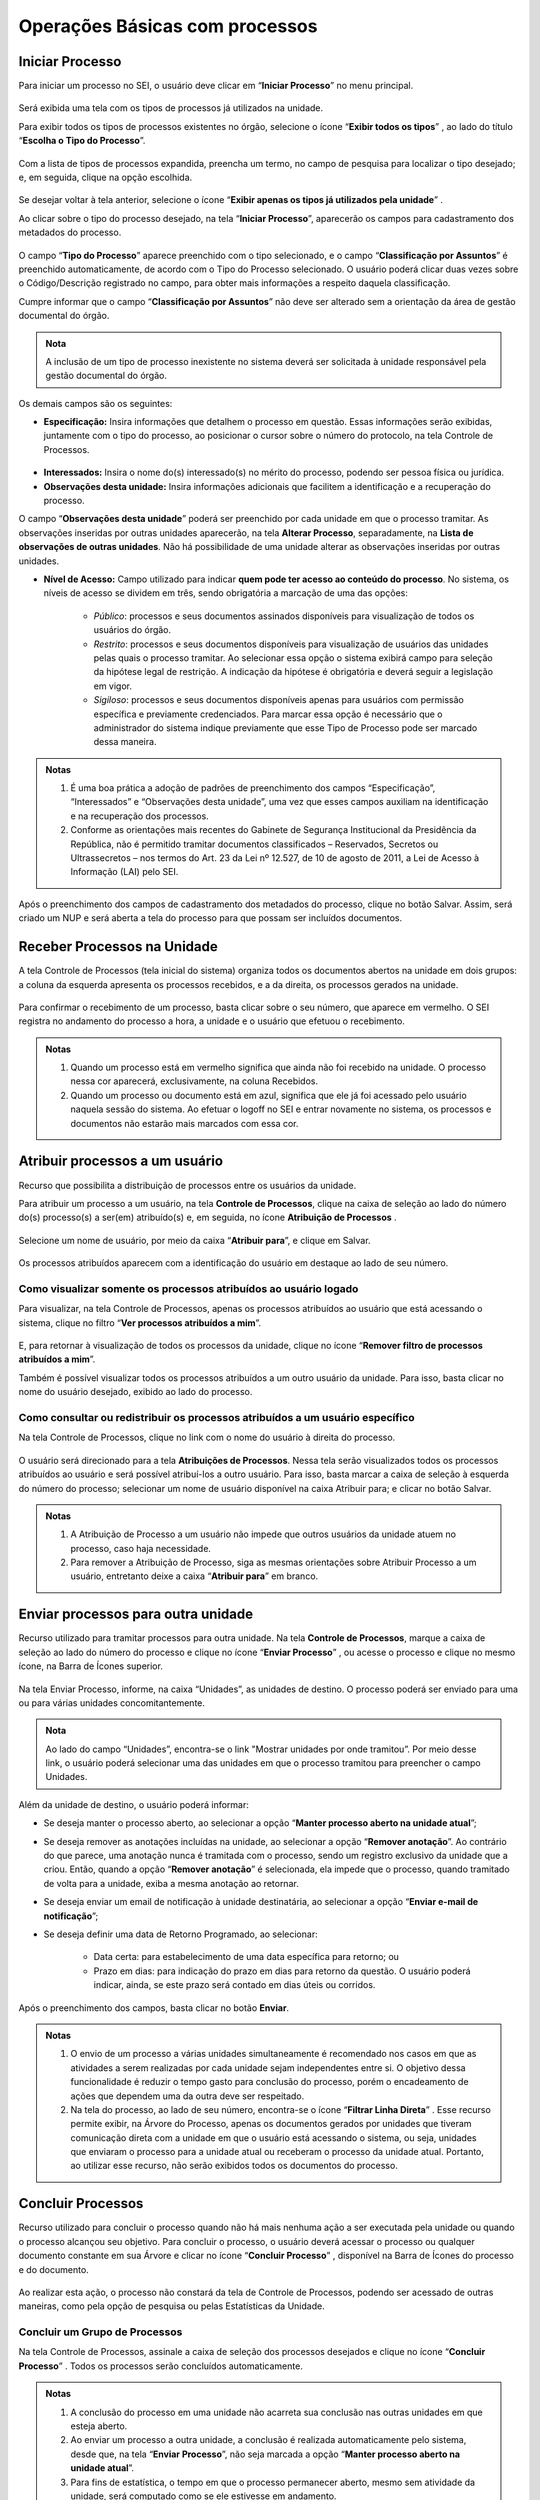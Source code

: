 Operações Básicas com processos
===============================

Iniciar Processo
++++++++++++++++

Para iniciar um processo no SEI, o usuário deve clicar em “**Iniciar Processo**” no menu principal.

.. figure:: _static/images/2-OBCP_Tela_Controle_Iniciar_Processo.gif

Será exibida uma tela com os tipos de processos já utilizados na unidade.

Para exibir todos os tipos de processos existentes no órgão, selecione o ícone “**Exibir todos os tipos**”  |exibir_todos|, ao lado do título “**Escolha o Tipo do Processo**”.

.. |exibir_todos| image:: _static/images/2-OBCP_Atribuir_icone_Exibir_todos_os_tipos.png
   :align: middle
   :width: 25
.. figure:: _static/images/2-OBCP_escolha_tipo_processo.gif

Com a lista de tipos de processos expandida, preencha um termo, no campo de pesquisa para localizar o tipo desejado; e, em seguida, clique na opção escolhida.

.. figure:: _static/images/2-OBCP_escolha_tipo_processo_campo_preenchimento.png

Se desejar voltar à tela anterior, selecione o ícone “**Exibir apenas os tipos já utilizados pela unidade**” |exibir_utilizados|.

.. |exibir_utilizados| image:: _static/images/2-OBCP_Atribuir_icone_Exibir_apenas_utilizados.png
   :align: middle
   :width: 25

Ao clicar sobre o tipo do processo desejado, na tela “**Iniciar Processo**”, aparecerão os campos para cadastramento dos metadados do processo.

.. figure:: _static/images/2-OBCP_incluir_processo_formulario_cadastro.gif

O campo “**Tipo do Processo**” aparece preenchido com o tipo selecionado, e o campo “**Classificação por Assuntos**” é preenchido automaticamente, de acordo com o Tipo do Processo selecionado. O usuário poderá clicar duas vezes sobre o Código/Descrição registrado no campo, para obter mais informações a respeito daquela classificação. 

Cumpre informar que o campo “**Classificação por Assuntos**” não deve ser alterado sem a orientação da área de gestão documental do órgão.

.. admonition:: Nota

   A inclusão de um tipo de processo inexistente no sistema deverá ser solicitada à unidade responsável pela gestão documental do órgão.

Os demais campos são os seguintes:

* **Especificação:** Insira informações que detalhem o processo em questão. Essas informações serão exibidas, juntamente com o tipo do processo, ao posicionar o cursor sobre o número do protocolo, na tela Controle de Processos.

.. figure:: _static/images/2-OBCP_incluir_processo_identificacao_assunto_tela_inicial.png

* **Interessados:** Insira o nome do(s) interessado(s) no mérito do processo, podendo ser pessoa física ou jurídica.

* **Observações desta unidade:** Insira informações adicionais que facilitem a identificação e a recuperação do processo. 

O campo “**Observações desta unidade**” poderá ser preenchido por cada unidade em que o processo tramitar. As observações inseridas por outras unidades aparecerão, na tela **Alterar Processo**, separadamente, na **Lista de observações de outras unidades**. Não há possibilidade de uma unidade alterar as observações inseridas por outras unidades.


* **Nível de Acesso:** Campo utilizado para indicar **quem pode ter acesso ao conteúdo do processo**. No sistema, os níveis de acesso se dividem em três, sendo obrigatória a marcação de uma das opções:
     
   - *Público*: processos e seus documentos assinados disponíveis para visualização de todos os usuários do órgão.

   - *Restrito*: processos e seus documentos disponíveis para visualização de usuários das unidades pelas quais o processo tramitar. Ao selecionar essa opção o sistema exibirá campo para seleção da hipótese legal de restrição. A indicação da hipótese é obrigatória e deverá seguir a legislação em vigor.
   
   - *Sigiloso*: processos e seus documentos disponíveis apenas para usuários com permissão específica e previamente credenciados. Para marcar essa opção é necessário que o administrador do sistema indique previamente que esse Tipo de Processo pode ser marcado dessa maneira.

.. figure:: _static/images/2-OBCP_incluir_processo_formulario_indicacao_campos.png

.. admonition:: Notas

   1. É uma boa prática a adoção de padrões de preenchimento dos campos “Especificação”, “Interessados” e “Observações desta unidade”, uma vez que esses campos auxiliam na identificação e na recuperação dos processos.
   
   2. Conforme as orientações mais recentes do Gabinete de Segurança Institucional da Presidência da República, não é permitido tramitar documentos classificados – Reservados, Secretos ou Ultrassecretos – nos termos do Art. 23 da Lei nº 12.527, de 10 de agosto de 2011, a Lei de Acesso à Informação (LAI) pelo SEI. 

Após o preenchimento dos campos de cadastramento dos metadados do processo, clique no botão Salvar. Assim, será criado um NUP e será aberta a tela do processo para que possam ser incluídos documentos.


Receber Processos na Unidade
+++++++++++++++++++++++++++++

A tela Controle de Processos (tela inicial do sistema) organiza todos os documentos abertos na unidade em dois grupos: a coluna da esquerda apresenta os processos recebidos, e a da direita, os processos gerados na unidade.

.. figure:: _static/images/2-OBCP_Tela_Controle_Receber_Processos.png

Para confirmar o recebimento de um processo, basta clicar sobre o seu número, que aparece em vermelho. O SEI registra no andamento do processo a hora, a unidade e o usuário que efetuou o recebimento.


.. figure:: _static/images/2-OBCP_Tela_Controle_Receber_Processos_n_processo_vermelho.png


.. admonition:: Notas

   1. Quando um processo está em vermelho significa que ainda não foi recebido na unidade. O processo nessa cor aparecerá, exclusivamente, na coluna Recebidos.
   
   2. Quando um processo ou documento está em azul, significa que ele já foi acessado pelo usuário naquela sessão do sistema. Ao efetuar o logoff no SEI e entrar novamente no sistema, os processos e documentos não estarão mais marcados com essa cor.


Atribuir processos a um usuário
+++++++++++++++++++++++++++++++++

Recurso que possibilita a distribuição de processos entre os usuários da unidade.

Para atribuir um processo a um usuário, na tela **Controle de Processos**, clique na caixa de seleção ao lado do número do(s) processo(s) a ser(em) atribuído(s) e, em seguida, no ícone **Atribuição de Processos** |atribuir|.

.. |atribuir| image:: _static/images/1-IO_icone_Atribuicao_processo.png
   :align: middle
   :width: 35
.. figure:: _static/images/2-OBCP_Tela_Controle_Atribuir_Processo.gif

Selecione um nome de usuário, por meio da caixa “**Atribuir para**”, e clique em Salvar.

.. figure:: _static/images/2-OBCP_Tela_Controle_Atribuir_Processo_indicacao_usuario.png

Os processos atribuídos aparecem com a identificação do usuário em destaque ao lado de seu número.

.. figure:: _static/images/2-OBCP_Tela_Controle_Atribuir_Processo_identificacao_usu.png


Como visualizar somente os processos atribuídos ao usuário logado
-----------------------------------------------------------------

Para visualizar, na tela Controle de Processos, apenas os processos atribuídos ao usuário que está acessando o sistema, clique no filtro “**Ver processos atribuídos a mim**”.

.. figure:: _static/images/2-OBCP_Tela_Controle_filtro_processos_atribuidos_a_mim.png

E, para retornar à visualização de todos os processos da unidade, clique no ícone “**Remover filtro de processos atribuídos a mim**”.

Também é possível visualizar todos os processos atribuídos a um outro usuário da unidade. Para isso, basta clicar no nome do usuário desejado, exibido ao lado do processo.

.. figure:: _static/images/2-OBCP_Tela_Controle_filtro_processos_atribuidos_a_mim_aplicado.png


Como consultar ou redistribuir os processos atribuídos a um usuário específico
-------------------------------------------------------------------------------

Na tela Controle de Processos, clique no link com o nome do usuário à direita do processo.

.. figure:: _static/images/2-OBCP_Tela_Controle_Consultar_redistribuir_Processos.png

O usuário será direcionado para a tela **Atribuições de Processos**. Nessa tela serão visualizados todos os processos atribuídos ao usuário e será possível atribuí-los a outro usuário. Para isso, basta marcar a caixa de seleção à esquerda do número do processo; selecionar um nome de usuário disponível na caixa Atribuir para; e clicar no botão Salvar.

.. figure:: _static/images/2-OBCP_Tela_Atribuir_Processo_reatribuir_usuario.png


.. admonition:: Notas

   1. A Atribuição de Processo a um usuário não impede que outros usuários da unidade atuem no processo, caso haja necessidade.
   
   2. Para remover a Atribuição de Processo, siga as mesmas orientações sobre Atribuir Processo a um usuário, entretanto deixe a caixa “**Atribuir para**” em branco.


Enviar processos para outra unidade
++++++++++++++++++++++++++++++++++++

Recurso utilizado para tramitar processos para outra unidade. Na tela **Controle de Processos**, marque a caixa de seleção ao lado do número do processo e clique no ícone “**Enviar Processo**” |Enviar| , ou acesse o processo e clique no mesmo ícone, na Barra de Ícones superior.

.. |Enviar| image:: _static/images/1-IO_icone_Enviar_Processo.png
   :align: middle
   :width: 35

.. figure:: _static/images/2-OBCP_Tela_Controle_icone_enviar_processo.gif

Na tela Enviar Processo, informe, na caixa “Unidades”, as unidades de destino. O processo poderá ser enviado para uma ou para várias unidades concomitantemente.

.. admonition:: Nota

   Ao lado do campo “Unidades”, encontra-se o link "Mostrar unidades por onde tramitou”. Por meio desse link, o usuário poderá selecionar uma das unidades em que o processo tramitou para preencher o campo Unidades.


Além da unidade de destino, o usuário poderá informar:

* Se deseja manter o processo aberto, ao selecionar a opção “**Manter processo aberto na unidade atual**”;
* Se deseja remover as anotações incluídas na unidade, ao selecionar a opção “**Remover anotação**”. Ao contrário do que parece, uma anotação nunca é tramitada com o processo, sendo um registro exclusivo da unidade que a criou. Então, quando a opção “**Remover anotação**” é selecionada, ela impede que o processo, quando tramitado de volta para a unidade, exiba a mesma anotação ao retornar.
* Se deseja enviar um email de notificação à unidade destinatária, ao selecionar a opção “**Enviar e-mail de notificação**”;
* Se deseja definir uma data de Retorno Programado, ao selecionar:

    * Data certa: para estabelecimento de uma data específica para retorno; ou
    * Prazo em dias: para indicação do prazo em dias para retorno da questão. O usuário poderá indicar, ainda, se este prazo será contado em dias úteis ou corridos.

Após o preenchimento dos campos, basta clicar no botão **Enviar**.

.. figure:: _static/images/2-OBCP_Enviar_processo_formulario_preenchimento.gif

.. admonition:: Notas

   1. O envio de um processo a várias unidades simultaneamente é recomendado nos casos em que as atividades a serem realizadas por cada unidade sejam independentes entre si. O objetivo dessa funcionalidade é reduzir o tempo gasto para conclusão do processo, porém o encadeamento de ações que dependem uma da outra deve ser respeitado. 

   2. Na tela do processo, ao lado de seu número, encontra-se o ícone “**Filtrar Linha Direta**” |Linha_direta| . Esse recurso permite exibir, na Árvore do Processo, apenas os documentos gerados por unidades que tiveram comunicação direta com a unidade em que o usuário está acessando o sistema, ou seja, unidades que enviaram o processo para a unidade atual ou receberam o processo da unidade atual. Portanto, ao utilizar esse recurso, não serão exibidos todos os documentos do processo.

.. |Linha_direta| image:: _static/images/2-OBCP_icone_filtrar_linha_direta.png
   :align: middle
   :width: 25


Concluir Processos
+++++++++++++++++++

Recurso utilizado para concluir o processo quando não há mais nenhuma ação a ser executada pela unidade ou quando o processo alcançou seu objetivo.
Para concluir o processo, o usuário deverá acessar o processo ou qualquer documento constante em sua Árvore e clicar no ícone “**Concluir Processo**” |concluir|, disponível na Barra de Ícones do processo e do documento.

.. |concluir| image:: _static/images/1-IO_icone_concluir_processo.png
   :align: middle
   :width: 35
.. figure:: _static/images/2-OBCP_Tela_processo_concluir_processo.gif

Ao realizar esta ação, o processo não constará da tela de Controle de Processos, podendo ser acessado de outras maneiras, como pela opção de pesquisa ou pelas Estatísticas da Unidade.


Concluir um Grupo de Processos
-------------------------------

Na tela Controle de Processos, assinale a caixa de seleção dos processos desejados e clique no ícone “**Concluir Processo**” |concluir|. Todos os processos serão concluídos automaticamente.


.. |concluir| image:: _static/images/1-IO_icone_concluir_processo.png
   :align: middle
   :width: 35

.. figure:: _static/images/2-OBCP_Tela_controle_processo_Concluir_processo.gif

.. admonition:: Notas

   1. A conclusão do processo em uma unidade não acarreta sua conclusão nas outras unidades em que esteja aberto.
   
   2. Ao enviar um processo a outra unidade, a conclusão é realizada automaticamente pelo sistema, desde que, na tela “**Enviar Processo**”, não seja marcada a opção “**Manter processo aberto na unidade atual**”.

   3. Para fins de estatística, o tempo em que o processo permanecer aberto, mesmo sem atividade da unidade, será computado como se ele estivesse em andamento.


Reabrir processos
+++++++++++++++++

Recurso utilizado para reabrir os processos concluídos que, em algum momento, tramitaram na unidade.

Para reabrir um processo, o usuário deverá localizar o processo, por exemplo, por meio da funcionalidade “**Pesquisa**” ou outra forma de localizá-lo, acessá-lo e clicar no ícone “**Reabrir Processo**” |reabrir|, disponível na Barra de Ícones.

.. |reabrir| image:: _static/images/1-IO_icone__reabrir_processo.png
   :align: middle
   :width: 35
.. figure:: _static/images/2-OBCP_tela_processo_reabrir_processo.gif

.. admonition:: Notas

   1. O processo poderá ser reaberto, a qualquer momento, nas unidades em que tramitou. Não será necessário solicitar novo trâmite.
   
   2. O processo reaberto será automaticamente atribuído ao usuário que o reabriu.

   3. Para apenas consultar um processo que já tramitou pela unidade não é necessário reabri-lo. Essa ação deve ser executada apenas quando for necessário tomar novas providências no referido processo.     